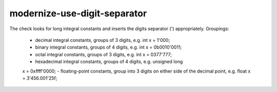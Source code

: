 .. title:: clang-tidy - modernize-use-digit-separator

modernize-use-digit-separator
=============================

The check looks for long integral constants and inserts the digits separator
(') appropriately. Groupings:
    - decimal integral constants, groups of 3 digits, e.g. int x = 1'000;
    - binary integral constants, groups of 4 digits, e.g. int x = 0b0010'0011;
    - octal integral constants, groups of 3 digits, e.g. int x = 0377'777;
    - hexadecimal integral constants, groups of 4 digits, e.g. unsigned long
    x = 0xffff'0000;
    - floating-point constants, group into 3 digits on either side of the
    decimal point, e.g. float x = 3'456.001'25f;
